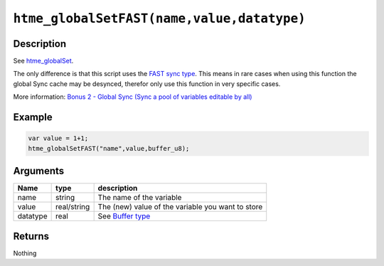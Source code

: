 ``htme_globalSetFAST(name,value,datatype)``
-------------------------------------------

Description
~~~~~~~~~~~

See `htme\_globalSet <functions/globalsync/htme_globalSet>`__.

The only difference is that this script uses the `FAST sync
type <concepts/synctypes>`__. This means in rare cases when using this
function the global Sync cache may be desynced, therefor only use this
function in very specific cases.

More information: `Bonus 2 - Global Sync (Sync a pool of variables
editable by all) <tutorial/14_globalsync>`__

Example
~~~~~~~

.. code-block:: gml

    var value = 1+1;
    htme_globalSetFAST("name",value,buffer_u8);

Arguments
~~~~~~~~~

+------------+---------------+-----------------------------------------------------+
| Name       | type          | description                                         |
+============+===============+=====================================================+
| name       | string        | The name of the variable                            |
+------------+---------------+-----------------------------------------------------+
| value      | real/string   | The (new) value of the variable you want to store   |
+------------+---------------+-----------------------------------------------------+
| datatype   | real          | See `Buffer type <concepts/buffer>`__               |
+------------+---------------+-----------------------------------------------------+

Returns
~~~~~~~

Nothing
